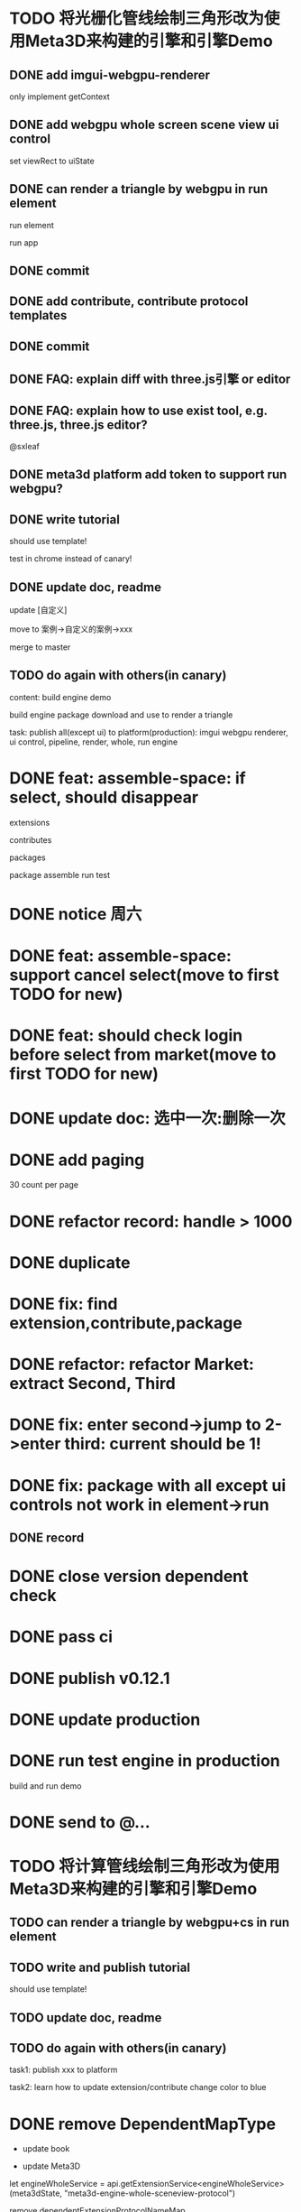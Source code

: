 * TODO 将光栅化管线绘制三角形改为使用Meta3D来构建的引擎和引擎Demo

** DONE add imgui-webgpu-renderer

only implement getContext

** DONE add webgpu whole screen scene view ui control

set viewRect to uiState

** DONE can render a triangle by webgpu in run element 

run element

run app

** DONE commit


** DONE add contribute, contribute protocol templates

** DONE commit

** DONE FAQ: explain diff with three.js引擎 or editor
** DONE FAQ: explain how to use exist tool, e.g. three.js, three.js editor?

@sxleaf



** DONE meta3d platform add token to support run webgpu?





** DONE write tutorial

should use template!

test in chrome instead of canary!


** DONE update doc, readme

update [自定义]


move to 案例->自定义的案例->xxx



merge to master



# ** TODO write announce


# ** TODO publish announce and tutorial to 知乎->Meta3D专栏 as blog






** TODO do again with others(in canary)


content:
build engine demo

build engine package
download and use to render a triangle



task:
publish all(except ui) to platform(production): imgui webgpu renderer, ui control, pipeline, render, whole, run engine

# change color to blue;
# change triangle to cube



# ** TODO update doc to add build and download and use engine package!


# * TODO feat: assemble-space: if select, shouln't select again(button ui should forbidden)
* DONE feat: assemble-space: if select, should disappear

extensions

contributes

packages

package assemble run test



* DONE notice 周六

* DONE feat: assemble-space: support cancel select(move to first TODO for new)
* DONE feat: should check login before select from market(move to first TODO for new)


# * TODO feat: assemble-space: add each selectAll button for extensions, contributes, pacakges

# * TODO update doc to select all

* DONE update doc: 选中一次:删除一次





* DONE add paging


30 count per page


# ExtensionMarket

# protocols

# backend
# skip
# limit


# run test

# bdd test





# add page ui

# run test

# ////bdd test



# add TODO record:
# implemenet >1000
#     orderBy version


# implements





# ContributeMarket



# refactor:
# extract Page ui component


# PackageMarket



# ShowPublishedApps


# restore page size





# pass all bdd test(pass TODO)

* DONE refactor record: handle > 1000

# fix Utils

# ExtensionsUtils, ...


* DONE duplicate


* DONE fix: find extension,contribute,package

* DONE refactor: refactor Market: extract Second, Third


* DONE fix: enter second->jump to 2->enter third: current should be 1! 


* DONE fix: package with all except ui controls not work in element->run

# with action, not has!


** DONE record


* DONE close version dependent check




* DONE pass ci



* DONE publish v0.12.1


* DONE update production


* DONE run test engine in production

# build package and use

build and run demo







# * TODO update doc



* DONE send to @...



* TODO 将计算管线绘制三角形改为使用Meta3D来构建的引擎和引擎Demo


** TODO can render a triangle by webgpu+cs in run element 


** TODO write and publish tutorial

should use template!


** TODO update doc, readme


** TODO do again with others(in canary)

task1:
publish xxx to platform
# change triangle to cube
# change color to blue


task2: learn how to update extension/contribute
change color to blue




# * TODO 云开发环境

# goal:
# - dev fully on web
# - edit code realtime

# problem:
# how to add vim online?
# how to support ts/rescript compiler?
# how to import files?
#     get ts by sourcemap from webpacked file string?
#         then webpack?


# # - import/export local package

# - edit online

# - commit
# add commit button

# commit locally

# - publish
# can only publish that is the author!

# publish extension/contribute/package with new version


# split extension/contribute functions to:
# getExtensionService
# createExtensionState
# getExtensionLife

# ...








* DONE remove DependentMapType

- update book

- update Meta3D



            let engineWholeService = api.getExtensionService<engineWholeService>(meta3dState, "meta3d-engine-whole-sceneview-protocol")

            remove dependentExtensionProtocolNameMap, dependentContributeProtocolNameMap, DependentMapType



* DONE update info

** DONE 组建团队


* DONE update extensions


* DONE update contributes



* DONE update frontend

update

run and login with metamask


commit


* DONE update online env and doc

publish



////fix doc:
meta3d-pipeline-webgl1-scene-view2（实现的协议名：meta3d-pipeline-webgl1-scene-view2-protocol） 该贡献属于Pipeline类型，负责与Scene View相关的restore的逻辑


update doc:
demo link

update Github README:
demo link


notice wy




* DONE pass meta3d-component-commonlib/ bdd test




* DONE run test render



* DONE update online demo link



* TODO pr


* TODO encapuslate three.js engine


** DONE scene: gameObject, component use three.js to implement

e.g.

createGameObject:
create mesh for three.js





- change component, gameObject to abstract type:
 dis: different engine can't work together(because different scene)


- remain use current component, gameObject, convert to three->scene, camera, orbit class when update in extension

store converted result in extension state

share memory:
by use getter/setter, like:

class Object3D{
    constructor(gameObject){
        this.gameObject = gameObject
    }

    public gameObject:number;

    get parent(){
        get transform of gameObject
        get transform's parent 
    }
    set parent(parent){
        get transform of gameObject
        set transform's parent 
    }
}

class Scene extends Object3D{

}



class Mesh extends Object3D{
    constructor(gameObject){
        # this._gameObject = gameObject
        super(gameObject)
    }

    # private _gameObject:number;


}




only getter, no setter?




*** DONE pass camera convert run test
add:
meta3d-editor-engine-webgl1-three-render-sceneview(need update, register x)
meta3d-editor-engine-webgl1-three-whole
meta3d-editor-run-webgl1-three-engine
    create scene




package:
engine-basic
engine-scene(need update)


contribute:

meta3d-ui-control-webgpu-fullscreen-scene-view
meta3d-pipeline-viewrect-sceneview


extension:

imgui-webgl1-renderer


*** DONE pass camera convert

# TODO update meta3d-engine-scene-sceneview implemenet, protocol

# TODO update engine-scene package



# TODO update properties



# TODO fix:
# WebGL: INVALID_OPERATION: uniformMatrix4fv: location is not from current program


# TODO show cube
# TODO fix warn: Multiple instances of Three.js being imported.
    # TODO not uniform4fv, drawElements
        # clearColor->alpha should be 1
        # modelViewMatrix error
        ////uniform4fv
        # not create buffer
        # draw with program
        # camera data error?


*** DONE pass scene convert

MeshBasicMaterial to PBRMateiral


** DONE add renderer

基础渲染

TODO render a cube




# ** TODO fix: run: canvas's size not equal canvas.style.size




** TODO can reuse arcball camera for three and webgl1 render


not use Three.OrbitCameraControl!


